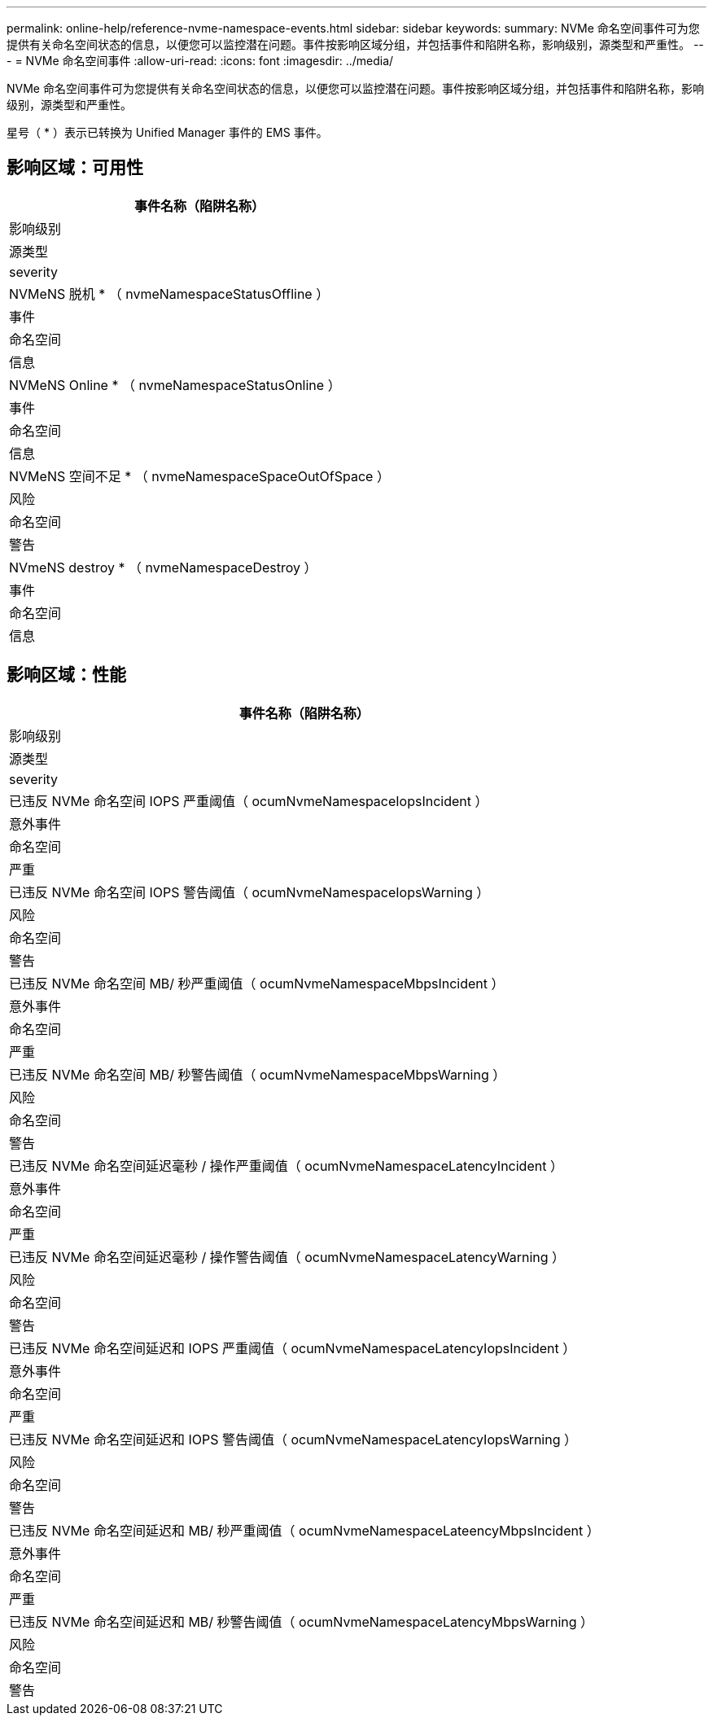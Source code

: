 ---
permalink: online-help/reference-nvme-namespace-events.html 
sidebar: sidebar 
keywords:  
summary: NVMe 命名空间事件可为您提供有关命名空间状态的信息，以便您可以监控潜在问题。事件按影响区域分组，并包括事件和陷阱名称，影响级别，源类型和严重性。 
---
= NVMe 命名空间事件
:allow-uri-read: 
:icons: font
:imagesdir: ../media/


[role="lead"]
NVMe 命名空间事件可为您提供有关命名空间状态的信息，以便您可以监控潜在问题。事件按影响区域分组，并包括事件和陷阱名称，影响级别，源类型和严重性。

星号（ * ）表示已转换为 Unified Manager 事件的 EMS 事件。



== 影响区域：可用性

|===
| 事件名称（陷阱名称） 


| 影响级别 


| 源类型 


| severity 


 a| 
NVMeNS 脱机 * （ nvmeNamespaceStatusOffline ）



 a| 
事件



 a| 
命名空间



 a| 
信息



 a| 
NVMeNS Online * （ nvmeNamespaceStatusOnline ）



 a| 
事件



 a| 
命名空间



 a| 
信息



 a| 
NVMeNS 空间不足 * （ nvmeNamespaceSpaceOutOfSpace ）



 a| 
风险



 a| 
命名空间



 a| 
警告



 a| 
NVmeNS destroy * （ nvmeNamespaceDestroy ）



 a| 
事件



 a| 
命名空间



 a| 
信息

|===


== 影响区域：性能

|===
| 事件名称（陷阱名称） 


| 影响级别 


| 源类型 


| severity 


 a| 
已违反 NVMe 命名空间 IOPS 严重阈值（ ocumNvmeNamespaceIopsIncident ）



 a| 
意外事件



 a| 
命名空间



 a| 
严重



 a| 
已违反 NVMe 命名空间 IOPS 警告阈值（ ocumNvmeNamespaceIopsWarning ）



 a| 
风险



 a| 
命名空间



 a| 
警告



 a| 
已违反 NVMe 命名空间 MB/ 秒严重阈值（ ocumNvmeNamespaceMbpsIncident ）



 a| 
意外事件



 a| 
命名空间



 a| 
严重



 a| 
已违反 NVMe 命名空间 MB/ 秒警告阈值（ ocumNvmeNamespaceMbpsWarning ）



 a| 
风险



 a| 
命名空间



 a| 
警告



 a| 
已违反 NVMe 命名空间延迟毫秒 / 操作严重阈值（ ocumNvmeNamespaceLatencyIncident ）



 a| 
意外事件



 a| 
命名空间



 a| 
严重



 a| 
已违反 NVMe 命名空间延迟毫秒 / 操作警告阈值（ ocumNvmeNamespaceLatencyWarning ）



 a| 
风险



 a| 
命名空间



 a| 
警告



 a| 
已违反 NVMe 命名空间延迟和 IOPS 严重阈值（ ocumNvmeNamespaceLatencyIopsIncident ）



 a| 
意外事件



 a| 
命名空间



 a| 
严重



 a| 
已违反 NVMe 命名空间延迟和 IOPS 警告阈值（ ocumNvmeNamespaceLatencyIopsWarning ）



 a| 
风险



 a| 
命名空间



 a| 
警告



 a| 
已违反 NVMe 命名空间延迟和 MB/ 秒严重阈值（ ocumNvmeNamespaceLateencyMbpsIncident ）



 a| 
意外事件



 a| 
命名空间



 a| 
严重



 a| 
已违反 NVMe 命名空间延迟和 MB/ 秒警告阈值（ ocumNvmeNamespaceLatencyMbpsWarning ）



 a| 
风险



 a| 
命名空间



 a| 
警告

|===